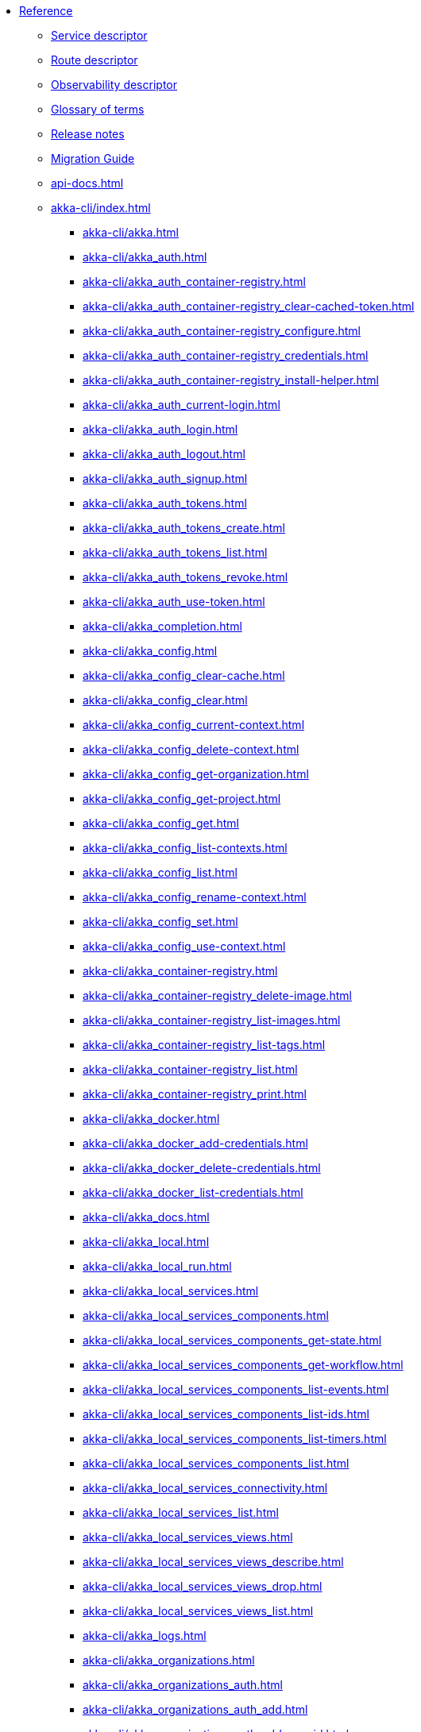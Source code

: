 * xref:index.adoc[Reference]
** xref:descriptors/service-descriptor.adoc[Service descriptor]
** xref:descriptors/route-descriptor.adoc[Route descriptor]
** xref:descriptors/observability-descriptor.adoc[Observability descriptor]
** xref:glossary.adoc[Glossary of terms]
** xref:release-notes.adoc[Release notes]
** xref:migration-guide.adoc[Migration Guide]
** xref:api-docs.adoc[]
** xref:akka-cli/index.adoc[]
*** xref:akka-cli/akka.adoc[]
*** xref:akka-cli/akka_auth.adoc[]
*** xref:akka-cli/akka_auth_container-registry.adoc[]
*** xref:akka-cli/akka_auth_container-registry_clear-cached-token.adoc[]
*** xref:akka-cli/akka_auth_container-registry_configure.adoc[]
*** xref:akka-cli/akka_auth_container-registry_credentials.adoc[]
*** xref:akka-cli/akka_auth_container-registry_install-helper.adoc[]
*** xref:akka-cli/akka_auth_current-login.adoc[]
*** xref:akka-cli/akka_auth_login.adoc[]
*** xref:akka-cli/akka_auth_logout.adoc[]
*** xref:akka-cli/akka_auth_signup.adoc[]
*** xref:akka-cli/akka_auth_tokens.adoc[]
*** xref:akka-cli/akka_auth_tokens_create.adoc[]
*** xref:akka-cli/akka_auth_tokens_list.adoc[]
*** xref:akka-cli/akka_auth_tokens_revoke.adoc[]
*** xref:akka-cli/akka_auth_use-token.adoc[]
*** xref:akka-cli/akka_completion.adoc[]
*** xref:akka-cli/akka_config.adoc[]
*** xref:akka-cli/akka_config_clear-cache.adoc[]
*** xref:akka-cli/akka_config_clear.adoc[]
*** xref:akka-cli/akka_config_current-context.adoc[]
*** xref:akka-cli/akka_config_delete-context.adoc[]
*** xref:akka-cli/akka_config_get-organization.adoc[]
*** xref:akka-cli/akka_config_get-project.adoc[]
*** xref:akka-cli/akka_config_get.adoc[]
*** xref:akka-cli/akka_config_list-contexts.adoc[]
*** xref:akka-cli/akka_config_list.adoc[]
*** xref:akka-cli/akka_config_rename-context.adoc[]
*** xref:akka-cli/akka_config_set.adoc[]
*** xref:akka-cli/akka_config_use-context.adoc[]
*** xref:akka-cli/akka_container-registry.adoc[]
*** xref:akka-cli/akka_container-registry_delete-image.adoc[]
*** xref:akka-cli/akka_container-registry_list-images.adoc[]
*** xref:akka-cli/akka_container-registry_list-tags.adoc[]
*** xref:akka-cli/akka_container-registry_list.adoc[]
*** xref:akka-cli/akka_container-registry_print.adoc[]
*** xref:akka-cli/akka_docker.adoc[]
*** xref:akka-cli/akka_docker_add-credentials.adoc[]
*** xref:akka-cli/akka_docker_delete-credentials.adoc[]
*** xref:akka-cli/akka_docker_list-credentials.adoc[]
*** xref:akka-cli/akka_docs.adoc[]
*** xref:akka-cli/akka_local.adoc[]
*** xref:akka-cli/akka_local_run.adoc[]
*** xref:akka-cli/akka_local_services.adoc[]
*** xref:akka-cli/akka_local_services_components.adoc[]
*** xref:akka-cli/akka_local_services_components_get-state.adoc[]
*** xref:akka-cli/akka_local_services_components_get-workflow.adoc[]
*** xref:akka-cli/akka_local_services_components_list-events.adoc[]
*** xref:akka-cli/akka_local_services_components_list-ids.adoc[]
*** xref:akka-cli/akka_local_services_components_list-timers.adoc[]
*** xref:akka-cli/akka_local_services_components_list.adoc[]
*** xref:akka-cli/akka_local_services_connectivity.adoc[]
*** xref:akka-cli/akka_local_services_list.adoc[]
*** xref:akka-cli/akka_local_services_views.adoc[]
*** xref:akka-cli/akka_local_services_views_describe.adoc[]
*** xref:akka-cli/akka_local_services_views_drop.adoc[]
*** xref:akka-cli/akka_local_services_views_list.adoc[]
*** xref:akka-cli/akka_logs.adoc[]
*** xref:akka-cli/akka_organizations.adoc[]
*** xref:akka-cli/akka_organizations_auth.adoc[]
*** xref:akka-cli/akka_organizations_auth_add.adoc[]
*** xref:akka-cli/akka_organizations_auth_add_openid.adoc[]
*** xref:akka-cli/akka_organizations_auth_list.adoc[]
*** xref:akka-cli/akka_organizations_auth_remove.adoc[]
*** xref:akka-cli/akka_organizations_auth_show.adoc[]
*** xref:akka-cli/akka_organizations_auth_update.adoc[]
*** xref:akka-cli/akka_organizations_auth_update_openid.adoc[]
*** xref:akka-cli/akka_organizations_get.adoc[]
*** xref:akka-cli/akka_organizations_invitations.adoc[]
*** xref:akka-cli/akka_organizations_invitations_cancel.adoc[]
*** xref:akka-cli/akka_organizations_invitations_create.adoc[]
*** xref:akka-cli/akka_organizations_invitations_list.adoc[]
*** xref:akka-cli/akka_organizations_list.adoc[]
*** xref:akka-cli/akka_organizations_users.adoc[]
*** xref:akka-cli/akka_organizations_users_add-binding.adoc[]
*** xref:akka-cli/akka_organizations_users_delete-binding.adoc[]
*** xref:akka-cli/akka_organizations_users_list-bindings.adoc[]
*** xref:akka-cli/akka_projects.adoc[]
*** xref:akka-cli/akka_projects_config.adoc[]
*** xref:akka-cli/akka_projects_config_get.adoc[]
*** xref:akka-cli/akka_projects_config_get_broker.adoc[]
*** xref:akka-cli/akka_projects_config_set.adoc[]
*** xref:akka-cli/akka_projects_config_set_broker.adoc[]
*** xref:akka-cli/akka_projects_config_unset.adoc[]
*** xref:akka-cli/akka_projects_config_unset_broker.adoc[]
*** xref:akka-cli/akka_projects_delete.adoc[]
*** xref:akka-cli/akka_projects_get.adoc[]
*** xref:akka-cli/akka_projects_hostnames.adoc[]
*** xref:akka-cli/akka_projects_hostnames_add.adoc[]
*** xref:akka-cli/akka_projects_hostnames_list.adoc[]
*** xref:akka-cli/akka_projects_hostnames_remove.adoc[]
*** xref:akka-cli/akka_projects_list.adoc[]
*** xref:akka-cli/akka_projects_new.adoc[]
*** xref:akka-cli/akka_projects_observability.adoc[]
*** xref:akka-cli/akka_projects_observability_apply.adoc[]
*** xref:akka-cli/akka_projects_observability_config.adoc[]
*** xref:akka-cli/akka_projects_observability_config_traces.adoc[]
*** xref:akka-cli/akka_projects_observability_edit.adoc[]
*** xref:akka-cli/akka_projects_observability_export.adoc[]
*** xref:akka-cli/akka_projects_observability_get.adoc[]
*** xref:akka-cli/akka_projects_observability_set.adoc[]
*** xref:akka-cli/akka_projects_observability_set_default.adoc[]
*** xref:akka-cli/akka_projects_observability_set_default_akka-console.adoc[]
*** xref:akka-cli/akka_projects_observability_set_default_google-cloud.adoc[]
*** xref:akka-cli/akka_projects_observability_set_default_otlp.adoc[]
*** xref:akka-cli/akka_projects_observability_set_default_splunk-hec.adoc[]
*** xref:akka-cli/akka_projects_observability_set_logs.adoc[]
*** xref:akka-cli/akka_projects_observability_set_logs_google-cloud.adoc[]
*** xref:akka-cli/akka_projects_observability_set_logs_otlp.adoc[]
*** xref:akka-cli/akka_projects_observability_set_logs_splunk-hec.adoc[]
*** xref:akka-cli/akka_projects_observability_set_metrics.adoc[]
*** xref:akka-cli/akka_projects_observability_set_metrics_google-cloud.adoc[]
*** xref:akka-cli/akka_projects_observability_set_metrics_otlp.adoc[]
*** xref:akka-cli/akka_projects_observability_set_metrics_prometheus.adoc[]
*** xref:akka-cli/akka_projects_observability_set_metrics_splunk-hec.adoc[]
*** xref:akka-cli/akka_projects_observability_set_traces.adoc[]
*** xref:akka-cli/akka_projects_observability_set_traces_google-cloud.adoc[]
*** xref:akka-cli/akka_projects_observability_set_traces_otlp.adoc[]
*** xref:akka-cli/akka_projects_observability_unset.adoc[]
*** xref:akka-cli/akka_projects_observability_unset_default.adoc[]
*** xref:akka-cli/akka_projects_observability_unset_logs.adoc[]
*** xref:akka-cli/akka_projects_observability_unset_metrics.adoc[]
*** xref:akka-cli/akka_projects_observability_unset_traces.adoc[]
*** xref:akka-cli/akka_projects_open.adoc[]
*** xref:akka-cli/akka_projects_regions.adoc[]
*** xref:akka-cli/akka_projects_regions_add.adoc[]
*** xref:akka-cli/akka_projects_regions_list.adoc[]
*** xref:akka-cli/akka_projects_regions_set-primary.adoc[]
*** xref:akka-cli/akka_projects_tokens.adoc[]
*** xref:akka-cli/akka_projects_tokens_create.adoc[]
*** xref:akka-cli/akka_projects_tokens_list.adoc[]
*** xref:akka-cli/akka_projects_tokens_revoke.adoc[]
*** xref:akka-cli/akka_projects_update.adoc[]
*** xref:akka-cli/akka_quickstart.adoc[]
*** xref:akka-cli/akka_quickstart_download.adoc[]
*** xref:akka-cli/akka_quickstart_list.adoc[]
*** xref:akka-cli/akka_regions.adoc[]
*** xref:akka-cli/akka_regions_list.adoc[]
*** xref:akka-cli/akka_roles.adoc[]
*** xref:akka-cli/akka_roles_add-binding.adoc[]
*** xref:akka-cli/akka_roles_delete-binding.adoc[]
*** xref:akka-cli/akka_roles_invitations.adoc[]
*** xref:akka-cli/akka_roles_invitations_delete.adoc[]
*** xref:akka-cli/akka_roles_invitations_invite-user.adoc[]
*** xref:akka-cli/akka_roles_invitations_list.adoc[]
*** xref:akka-cli/akka_roles_list-bindings.adoc[]
*** xref:akka-cli/akka_roles_list.adoc[]
*** xref:akka-cli/akka_routes.adoc[]
*** xref:akka-cli/akka_routes_create.adoc[]
*** xref:akka-cli/akka_routes_delete.adoc[]
*** xref:akka-cli/akka_routes_edit.adoc[]
*** xref:akka-cli/akka_routes_export.adoc[]
*** xref:akka-cli/akka_routes_get.adoc[]
*** xref:akka-cli/akka_routes_list.adoc[]
*** xref:akka-cli/akka_routes_update.adoc[]
*** xref:akka-cli/akka_secrets.adoc[]
*** xref:akka-cli/akka_secrets_create.adoc[]
*** xref:akka-cli/akka_secrets_create_asymmetric.adoc[]
*** xref:akka-cli/akka_secrets_create_generic.adoc[]
*** xref:akka-cli/akka_secrets_create_symmetric.adoc[]
*** xref:akka-cli/akka_secrets_create_tls-ca.adoc[]
*** xref:akka-cli/akka_secrets_create_tls.adoc[]
*** xref:akka-cli/akka_secrets_delete.adoc[]
*** xref:akka-cli/akka_secrets_get.adoc[]
*** xref:akka-cli/akka_secrets_list.adoc[]
*** xref:akka-cli/akka_services.adoc[]
*** xref:akka-cli/akka_services_apply.adoc[]
*** xref:akka-cli/akka_services_components.adoc[]
*** xref:akka-cli/akka_services_components_get-state.adoc[]
*** xref:akka-cli/akka_services_components_get-workflow.adoc[]
*** xref:akka-cli/akka_services_components_list-events.adoc[]
*** xref:akka-cli/akka_services_components_list-ids.adoc[]
*** xref:akka-cli/akka_services_components_list-timers.adoc[]
*** xref:akka-cli/akka_services_components_list.adoc[]
*** xref:akka-cli/akka_services_connectivity.adoc[]
*** xref:akka-cli/akka_services_data.adoc[]
*** xref:akka-cli/akka_services_data_cancel-task.adoc[]
*** xref:akka-cli/akka_services_data_export.adoc[]
*** xref:akka-cli/akka_services_data_get-task.adoc[]
*** xref:akka-cli/akka_services_data_import.adoc[]
*** xref:akka-cli/akka_services_data_list-tasks.adoc[]
*** xref:akka-cli/akka_services_data_watch-task.adoc[]
*** xref:akka-cli/akka_services_delete.adoc[]
*** xref:akka-cli/akka_services_deploy.adoc[]
*** xref:akka-cli/akka_services_edit.adoc[]
*** xref:akka-cli/akka_services_export.adoc[]
*** xref:akka-cli/akka_services_expose.adoc[]
*** xref:akka-cli/akka_services_get.adoc[]
*** xref:akka-cli/akka_services_jwts.adoc[]
*** xref:akka-cli/akka_services_jwts_add.adoc[]
*** xref:akka-cli/akka_services_jwts_generate.adoc[]
*** xref:akka-cli/akka_services_jwts_list-algorithms.adoc[]
*** xref:akka-cli/akka_services_jwts_list.adoc[]
*** xref:akka-cli/akka_services_jwts_remove.adoc[]
*** xref:akka-cli/akka_services_jwts_update.adoc[]
*** xref:akka-cli/akka_services_list.adoc[]
*** xref:akka-cli/akka_services_pause.adoc[]
*** xref:akka-cli/akka_services_proxy.adoc[]
*** xref:akka-cli/akka_services_restart.adoc[]
*** xref:akka-cli/akka_services_restore.adoc[]
*** xref:akka-cli/akka_services_resume.adoc[]
*** xref:akka-cli/akka_services_unexpose.adoc[]
*** xref:akka-cli/akka_services_views.adoc[]
*** xref:akka-cli/akka_services_views_describe.adoc[]
*** xref:akka-cli/akka_services_views_drop.adoc[]
*** xref:akka-cli/akka_services_views_list.adoc[]
*** xref:akka-cli/akka_version.adoc[]
